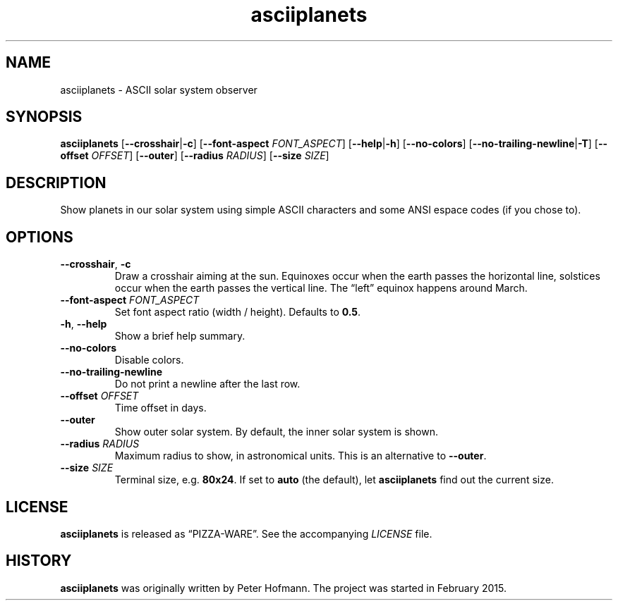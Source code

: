 .TH asciiplanets 1 "2015-08-13" "asciiplanets" "User Commands"
.\" --------------------------------------------------------------------
.SH NAME
asciiplanets \- ASCII solar system observer
.\" --------------------------------------------------------------------
.SH SYNOPSIS
\fBasciiplanets\fP
[\fB\-\-crosshair\fP|\fB\-c\fP]
[\fB\-\-font\-aspect\fP \fIFONT_ASPECT\fP]
[\fB\-\-help\fP|\fB\-h\fP]
[\fB\-\-no\-colors\fP]
[\fB\-\-no\-trailing\-newline\fP|\fB\-T\fP]
[\fB\-\-offset\fP \fIOFFSET\fP]
[\fB\-\-outer\fP]
[\fB\-\-radius\fP \fIRADIUS\fP]
[\fB\-\-size\fP \fISIZE\fP]
.\" --------------------------------------------------------------------
.SH DESCRIPTION
Show planets in our solar system using simple ASCII characters and some
ANSI espace codes (if you chose to).
.\" --------------------------------------------------------------------
.SH OPTIONS
.TP
\fB\-\-crosshair\fP, \fB\-c\fP
Draw a crosshair aiming at the sun. Equinoxes occur when the earth
passes the horizontal line, solstices occur when the earth passes the
vertical line. The \(lqleft\(rq equinox happens around March.
.TP
\fB\-\-font\-aspect\fP \fIFONT_ASPECT\fP
Set font aspect ratio (width / height). Defaults to \fB0.5\fP.
.TP
\fB\-h\fP, \fB\-\-help\fP
Show a brief help summary.
.TP
\fB\-\-no\-colors\fP
Disable colors.
.TP
\fB\-\-no\-trailing\-newline\fP
Do not print a newline after the last row.
.TP
\fB\-\-offset\fP \fIOFFSET\fP
Time offset in days.
.TP
\fB\-\-outer\fP
Show outer solar system. By default, the inner solar system is shown.
.TP
\fB\-\-radius\fP \fIRADIUS\fP
Maximum radius to show, in astronomical units. This is an alternative to
\fB\-\-outer\fP.
.TP
\fB\-\-size\fP \fISIZE\fP
Terminal size, e.g. \fB80x24\fP. If set to \fBauto\fP (the default), let
\fBasciiplanets\fP find out the current size.
.\" --------------------------------------------------------------------
.SH LICENSE
\fBasciiplanets\fP is released as \(lqPIZZA-WARE\(rq. See the
accompanying \fILICENSE\fP file.
.\" --------------------------------------------------------------------
.SH HISTORY
\fBasciiplanets\fP was originally written by Peter Hofmann. The project
was started in February 2015.
